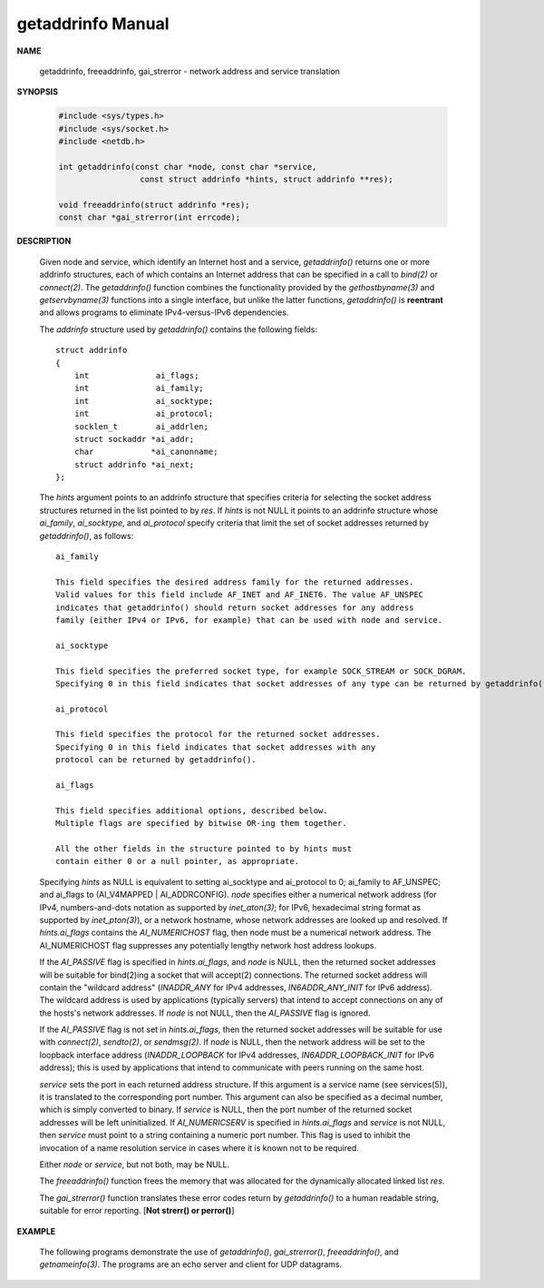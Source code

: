 ******************
getaddrinfo Manual
******************

**NAME**

   getaddrinfo, freeaddrinfo, gai_strerror - network address and service translation

**SYNOPSIS**

   .. code-block:: c

      #include <sys/types.h>
      #include <sys/socket.h>
      #include <netdb.h>

      int getaddrinfo(const char *node, const char *service,
                       const struct addrinfo *hints, struct addrinfo **res);

      void freeaddrinfo(struct addrinfo *res);
      const char *gai_strerror(int errcode);


**DESCRIPTION**

   Given node and service, which identify an Internet host and a service, 
   *getaddrinfo()* returns one or more addrinfo structures, each of which 
   contains an Internet address that can be specified in a call to *bind(2)* 
   or *connect(2)*. The *getaddrinfo()* function combines the functionality 
   provided by the *gethostbyname(3)* and *getservbyname(3)* functions into a 
   single interface, but unlike the latter functions, *getaddrinfo()* is **reentrant** 
   and allows programs to eliminate IPv4-versus-IPv6 dependencies.

   The *addrinfo* structure used by *getaddrinfo()* contains the following fields::

      struct addrinfo 
      {
          int              ai_flags;
          int              ai_family;
          int              ai_socktype;
          int              ai_protocol;
          socklen_t        ai_addrlen;
          struct sockaddr *ai_addr;
          char            *ai_canonname;
          struct addrinfo *ai_next;
      };

   The *hints* argument points to an addrinfo structure that specifies criteria 
   for selecting the socket address structures returned in the list pointed to by *res*.  
   If *hints* is not NULL it points to an addrinfo structure whose *ai_family*, *ai_socktype*, 
   and *ai_protocol* specify criteria that limit the set of socket addresses returned by *getaddrinfo()*, 
   as follows::

      ai_family   

      This field specifies the desired address family for the returned addresses.  
      Valid values for this field include AF_INET and AF_INET6. The value AF_UNSPEC 
      indicates that getaddrinfo() should return socket addresses for any address 
      family (either IPv4 or IPv6, for example) that can be used with node and service.

      ai_socktype 

      This field specifies the preferred socket type, for example SOCK_STREAM or SOCK_DGRAM.  
      Specifying 0 in this field indicates that socket addresses of any type can be returned by getaddrinfo().

      ai_protocol 

      This field specifies the protocol for the returned socket addresses.  
      Specifying 0 in this field indicates that socket addresses with any  
      protocol can be returned by getaddrinfo().

      ai_flags    

      This field specifies additional options, described below.  
      Multiple flags are specified by bitwise OR-ing them together.

      All the other fields in the structure pointed to by hints must 
      contain either 0 or a null pointer, as appropriate.

   Specifying *hints* as NULL is equivalent to setting ai_socktype and ai_protocol to 0; ai_family to AF_UNSPEC; 
   and ai_flags to (AI_V4MAPPED | AI_ADDRCONFIG). *node* specifies either a numerical network address (for IPv4, 
   numbers-and-dots notation as supported by *inet_aton(3)*; for IPv6, hexadecimal string format as supported by 
   *inet_pton(3)*), or a network hostname, whose network addresses are looked up and resolved. If *hints.ai_flags* 
   contains the *AI_NUMERICHOST* flag, then node must be a numerical network address. The AI_NUMERICHOST flag 
   suppresses any potentially lengthy network host address lookups.

   If the *AI_PASSIVE* flag is specified in *hints.ai_flags*, and *node* is NULL, then the returned socket addresses 
   will be suitable for bind(2)ing a socket that will accept(2) connections. The returned socket address will contain 
   the "wildcard  address" (*INADDR_ANY* for IPv4 addresses, *IN6ADDR_ANY_INIT* for IPv6 address). The wildcard address 
   is used by applications (typically servers) that intend to accept connections on any of the hosts's network addresses.  
   If *node* is not NULL, then the *AI_PASSIVE* flag is ignored.

   If the *AI_PASSIVE* flag is not set in *hints.ai_flags*, then the returned socket addresses will be suitable for use 
   with *connect(2)*, *sendto(2)*, or *sendmsg(2)*. If *node* is NULL, then the network address will be set to the loopback 
   interface address (*INADDR_LOOPBACK* for IPv4 addresses, *IN6ADDR_LOOPBACK_INIT* for IPv6 address); this is used by 
   applications that intend to communicate with peers running on the same host.

   *service* sets the port in each returned address structure. If this argument is a service name (see services(5)), 
   it is translated to the corresponding port number.  This argument can also be specified as a decimal number, which 
   is simply converted to binary. If *service* is NULL, then the port number of the returned socket addresses will be 
   left uninitialized. If *AI_NUMERICSERV* is specified in *hints.ai_flags* and *service* is not NULL, then *service* 
   must point to a string containing a numeric port number. This flag is used to inhibit the invocation of a name 
   resolution service in cases where it is known not to be required.

   Either *node* or *service*, but not both, may be NULL.

   The *freeaddrinfo()* function frees the memory that was allocated for the dynamically allocated linked list *res*.

   The *gai_strerror()* function translates these error codes return by *getaddrinfo()*  to a human readable string, 
   suitable for error reporting. [**Not strerr() or perror()**]

**EXAMPLE**

   The following programs demonstrate the use of *getaddrinfo()*, *gai_strerror()*, 
   *freeaddrinfo()*, and *getnameinfo(3)*.  The programs are an echo server and client 
   for UDP datagrams.

   .. code-block:: c
      :caption: Server program

      #include <sys/types.h>
      #include <stdio.h>
      #include <stdlib.h>
      #include <unistd.h>
      #include <string.h>
      #include <sys/socket.h>
      #include <netdb.h>
      
      #define BUF_SIZE 500
      
      int main(int argc, char *argv[])
      {
          if (argc != 2) {
              fprintf(stderr, "Usage: %s port\n", argv[0]);
              exit(EXIT_FAILURE);
          }
      
          struct addrinfo hints;
          memset(&hints, 0, sizeof(struct addrinfo));
          hints.ai_family = AF_UNSPEC;    /* Allow IPv4 or IPv6 */
          hints.ai_socktype = SOCK_DGRAM; /* Datagram socket */
          hints.ai_flags = AI_PASSIVE;    /* For wildcard IP address */
          hints.ai_protocol = 0;          /* Any protocol */
          hints.ai_canonname = NULL;
          hints.ai_addr = NULL;
          hints.ai_next = NULL;
      
          struct addrinfo *result, *rp;
          int s = getaddrinfo(NULL, argv[1], &hints, &result);
          if (s != 0) {
              fprintf(stderr, "getaddrinfo: %s\n", gai_strerror(s));
              exit(EXIT_FAILURE);
          }
      
          /* getaddrinfo() returns a list of address structures.
             Try each address until we successfully bind(2).
             If socket(2) (or bind(2)) fails, we (close the socket
             and) try the next address. */
      
          int sockFd;
          for (rp = result; rp != NULL; rp = rp->ai_next) 
          {
              sockFd = socket(rp->ai_family, rp->ai_socktype, rp->ai_protocol);
              if (sockFd == -1)
                  continue;
      
              if (bind(sockFd, rp->ai_addr, rp->ai_addrlen) == 0)
                  break;                  /* Success */
      
               close(sockFd);
          }
      
          if (rp == NULL) {               /* No address succeeded */
              fprintf(stderr, "Could not bind\n");
              exit(EXIT_FAILURE);
          }
      
          freeaddrinfo(result);           /* No longer needed */
      
           /* Read datagrams and echo them back to sender */
      
          char buf[BUF_SIZE];
          for (;;) 
          {
              struct sockaddr_storage peerAddr;
              socklen_t peerAddrLen = sizeof(struct sockaddr_storage);
              ssize_t nread = recvfrom(sockFd, buf, BUF_SIZE, 0, (struct sockaddr *) &peerAddr, &peerAddrLen);
              if (nread == -1)
                  continue;               /* Ignore failed request */
      
              char host[NI_MAXHOST], service[NI_MAXSERV];
              s = getnameinfo((struct sockaddr *) &peerAddr,
                                     peerAddrLen, host, NI_MAXHOST,
                                     service, NI_MAXSERV, NI_NUMERICSERV);
              if (s == 0)
                   printf("Received %zd bytes from %s:%s\n", nread, host, service);
              else
                   fprintf(stderr, "getnameinfo: %s\n", gai_strerror(s));
      
              if (sendto(sockFd, buf, nread, 0, (struct sockaddr *) &peerAddr, peerAddrLen) != nread)
                  fprintf(stderr, "Error sending response\n");
          }
      
          return 0;
      }


   .. code-block:: c
      :caption: Client program

      #include <sys/types.h>
      #include <sys/socket.h>
      #include <netdb.h>
      #include <stdio.h>
      #include <stdlib.h>
      #include <unistd.h>
      #include <string.h>
      
      #define BUF_SIZE 500
      
      int main(int argc, char *argv[])
      {
          if (argc < 3) {
              fprintf(stderr, "Usage: %s host port msg...\n", argv[0]);
              exit(EXIT_FAILURE);
          }
      
          struct addrinfo hints;
          struct addrinfo *result, *rp;
          memset(&hints, 0, sizeof(struct addrinfo));
          hints.ai_family = AF_UNSPEC;    /* Allow IPv4 or IPv6 */
          hints.ai_socktype = SOCK_DGRAM; /* Datagram socket */
          hints.ai_flags = 0;
          hints.ai_protocol = 0;          /* Any protocol */
      
          int s = getaddrinfo(argv[1], argv[2], &hints, &result);
          if (s != 0) {
              fprintf(stderr, "getaddrinfo: %s\n", gai_strerror(s));
              exit(EXIT_FAILURE);
          }
      
          /* getaddrinfo() returns a list of address structures.
             Try each address until we successfully connect(2).
             If socket(2) (or connect(2)) fails, we (close the socket
             and) try the next address. */
      
          int sfd;
          for (rp = result; rp != NULL; rp = rp->ai_next) 
          {
              sfd = socket(rp->ai_family, rp->ai_socktype, rp->ai_protocol);
              if (sfd == -1)
                  continue;
      
              if (connect(sfd, rp->ai_addr, rp->ai_addrlen) != -1)
                  break;                  /* Success */
      
              close(sfd);
          }
      
          if (rp == NULL) {               /* No address succeeded */
             fprintf(stderr, "Could not connect\n");
             exit(EXIT_FAILURE);
          }
      
          freeaddrinfo(result);           /* No longer needed */
      
          /* Send remaining command-line arguments as separate
             datagrams, and read responses from server */
      
          int j;
          char buf[BUF_SIZE];
          for (j = 3; j < argc; j++) 
          {
              size_t len = strlen(argv[j]) + 1; /* +1 for terminating null byte */
              if (len + 1 > BUF_SIZE) {
                  fprintf(stderr, "Ignoring long message in argument %d\n", j);
                  continue;
              }
      
              if (write(sfd, argv[j], len) != len) {
                  fprintf(stderr, "partial/failed write\n");
                  exit(EXIT_FAILURE);
              }
      
              ssize_t nread = read(sfd, buf, BUF_SIZE);
              if (nread == -1) {
                  perror("read");
                  exit(EXIT_FAILURE);
              }
      
              printf("Received %zd bytes: %s\n", nread, buf);
          }
      
          exit(EXIT_SUCCESS);
      }     